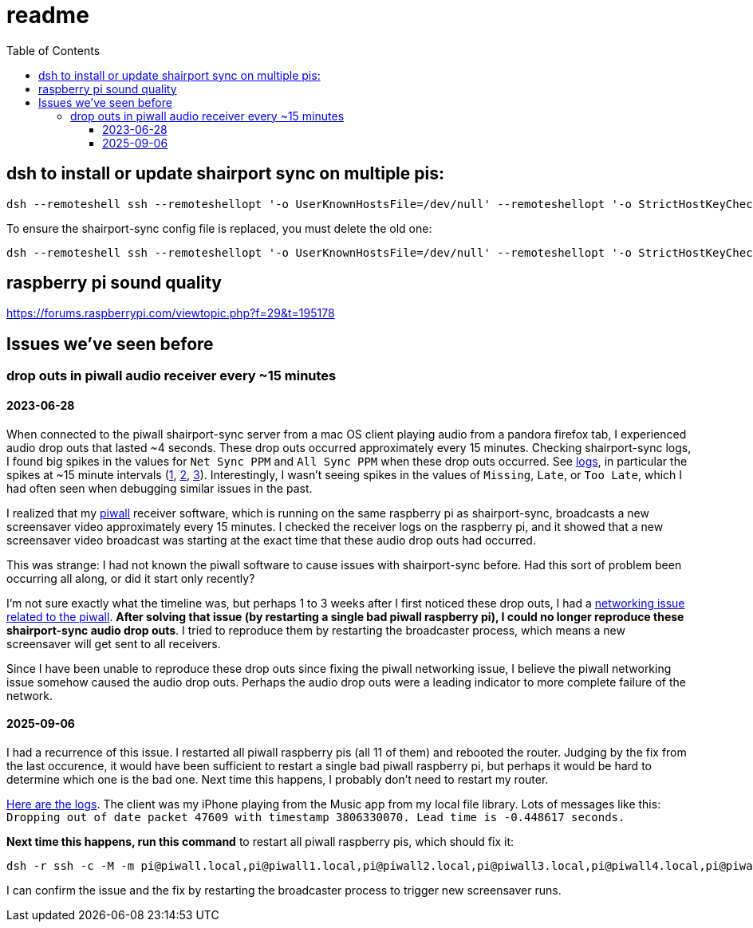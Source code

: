 # readme
:toc:
:toclevels: 5

## dsh to install or update shairport sync on multiple pis:
....
dsh --remoteshell ssh --remoteshellopt '-o UserKnownHostsFile=/dev/null' --remoteshellopt '-o StrictHostKeyChecking=no' --remoteshellopt '-o LogLevel=ERROR' --concurrent-shell --show-machine-names --machine pi@study.local,pi@pifi.local,pi@piwall10.local,pi@kitchen.local,pi@bedroom.local 'NAME="pi %h"; [[ $(hostname) == pi* ]] && NAME=$(hostname | sed "s/[0-9]\+$//") ; cd /home/pi/development/pitools && git pull && /home/pi/development/pitools/shairport-sync/install_or_update_shairport_sync.sh -d /home/pi/development -n "$NAME" -b development' ; dsh --remoteshell ssh --remoteshellopt '-o UserKnownHostsFile=/dev/null' --remoteshellopt '-o StrictHostKeyChecking=no' --remoteshellopt '-o LogLevel=ERROR' --concurrent-shell --show-machine-names --machine pi@study.local,pi@pifi.local,pi@piwall10.local,pi@kitchen.local,pi@bedroom.local 'shairport-sync -V ; nqptp -V' | sort -k 2 | column -t
....

To ensure the shairport-sync config file is replaced, you must delete the old one:
....
dsh --remoteshell ssh --remoteshellopt '-o UserKnownHostsFile=/dev/null' --remoteshellopt '-o StrictHostKeyChecking=no' --remoteshellopt '-o LogLevel=ERROR' --concurrent-shell --show-machine-names --machine pi@study.local,pi@pifi.local,pi@piwall10.local,pi@kitchen.local,pi@bedroom.local 'sudo rm /etc/shairport-sync.conf'
....

## raspberry pi sound quality
https://forums.raspberrypi.com/viewtopic.php?f=29&t=195178

## Issues we've seen before
### drop outs in piwall audio receiver every ~15 minutes
#### 2023-06-28
When connected to the piwall shairport-sync server from a mac OS client playing audio from a pandora firefox tab, I experienced audio drop outs that lasted ~4 seconds. These drop outs occurred approximately every 15 minutes. Checking shairport-sync logs, I found big spikes in the values for `Net Sync PPM` and `All Sync PPM` when these drop outs occurred. See https://gist.github.com/dasl-/3c056c8c9d12fdda183fcbf7a89c4643[logs], in particular the spikes at ~15 minute intervals (https://gist.github.com/dasl-/3c056c8c9d12fdda183fcbf7a89c4643#file-gistfile1-txt-L35[1], https://gist.github.com/dasl-/3c056c8c9d12fdda183fcbf7a89c4643#file-gistfile1-txt-L147[2], https://gist.github.com/dasl-/3c056c8c9d12fdda183fcbf7a89c4643#file-gistfile1-txt-L260[3]). Interestingly, I wasn't seeing spikes in the values of `Missing`, `Late`, or `Too Late`, which I had often seen when debugging similar issues in the past.

I realized that my https://github.com/dasl-/piwall2/[piwall] receiver software, which is running on the same raspberry pi as shairport-sync, broadcasts a new screensaver video approximately every 15 minutes. I checked the receiver logs on the raspberry pi, and it showed that a new screensaver video broadcast was starting at the exact time that these audio drop outs had occurred.

This was strange: I had not known the piwall software to cause issues with shairport-sync before. Had this sort of problem been occurring all along, or did it start only recently?

I'm not sure exactly what the timeline was, but perhaps 1 to 3 weeks after I first noticed these drop outs, I had a https://github.com/dasl-/piwall2/blob/main/docs/issues_weve_seen_before.adoc#recurrence-on-2023-06-28[networking issue related to the piwall]. *After solving that issue (by restarting a single bad piwall raspberry pi), I could no longer reproduce these shairport-sync audio drop outs*. I tried to reproduce them by restarting the broadcaster process, which means a new screensaver will get sent to all receivers.

Since I have been unable to reproduce these drop outs since fixing the piwall networking issue, I believe the piwall networking issue somehow caused the audio drop outs. Perhaps the audio drop outs were a leading indicator to more complete failure of the network.

#### 2025-09-06
I had a recurrence of this issue. I restarted all piwall raspberry pis (all 11 of them) and rebooted the router. Judging by the fix from the last occurence, it would have been sufficient to restart a single bad piwall raspberry pi, but perhaps it would be hard to determine which one is the bad one. Next time this happens, I probably don't need to restart my router. 

https://gist.github.com/dasl-/5dc1eb846a65f75550e45e3a5538f094[Here are the logs]. The client was my iPhone playing from the Music app from my local file library. Lots of messages like this: `Dropping out of date packet 47609 with timestamp 3806330070. Lead time is -0.448617 seconds.`

*Next time this happens, run this command* to restart all piwall raspberry pis, which should fix it:

....
dsh -r ssh -c -M -m pi@piwall.local,pi@piwall1.local,pi@piwall2.local,pi@piwall3.local,pi@piwall4.local,pi@piwall5.local,pi@piwall6.local,pi@piwall7.local,pi@piwall8.local,pi@piwall9.local,pi@piwall10.local "sudo shutdown -r now" 2>/dev/null
....

I can confirm the issue and the fix by restarting the broadcaster process to trigger new screensaver runs.
